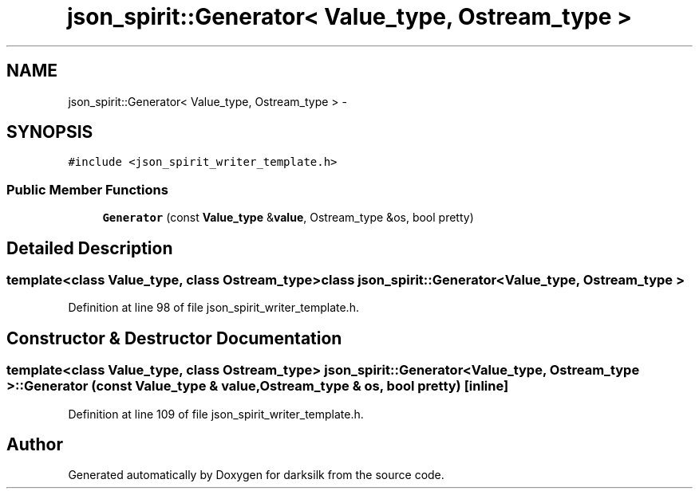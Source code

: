 .TH "json_spirit::Generator< Value_type, Ostream_type >" 3 "Wed Feb 10 2016" "Version 1.0.0.0" "darksilk" \" -*- nroff -*-
.ad l
.nh
.SH NAME
json_spirit::Generator< Value_type, Ostream_type > \- 
.SH SYNOPSIS
.br
.PP
.PP
\fC#include <json_spirit_writer_template\&.h>\fP
.SS "Public Member Functions"

.in +1c
.ti -1c
.RI "\fBGenerator\fP (const \fBValue_type\fP &\fBvalue\fP, Ostream_type &os, bool pretty)"
.br
.in -1c
.SH "Detailed Description"
.PP 

.SS "template<class Value_type, class Ostream_type>class json_spirit::Generator< Value_type, Ostream_type >"

.PP
Definition at line 98 of file json_spirit_writer_template\&.h\&.
.SH "Constructor & Destructor Documentation"
.PP 
.SS "template<class Value_type, class Ostream_type> \fBjson_spirit::Generator\fP< \fBValue_type\fP, Ostream_type >::\fBGenerator\fP (const \fBValue_type\fP & value, Ostream_type & os, bool pretty)\fC [inline]\fP"

.PP
Definition at line 109 of file json_spirit_writer_template\&.h\&.

.SH "Author"
.PP 
Generated automatically by Doxygen for darksilk from the source code\&.
